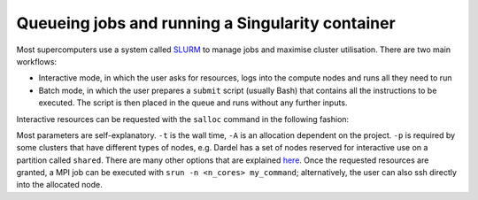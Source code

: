 Queueing jobs and running a Singularity container
========================================================

Most supercomputers use a system called `SLURM <https://slurm.schedmd.com/documentation.html>`__ to manage jobs and maximise cluster utilisation. 
There are two main workflows:

* Interactive mode, in which the user asks for resources, logs into the compute nodes and runs all they need to run
* Batch mode, in which the user prepares a ``submit`` script (usually Bash) that contains all the instructions to be executed. The script is then placed in the queue and runs without any further inputs. 

Interactive resources can be requested with the ``salloc`` command in the following fashion:

.. code-block::bash

  $: salloc -n <n_cores> -t HH:MM:SS -A <allocation_number> -p <partition>

Most parameters are self-explanatory. ``-t`` is the wall time, ``-A`` is an allocation dependent on the project. ``-p`` is required by some clusters that have different types of nodes, e.g. Dardel has 
a set of nodes reserved for interactive use on a partition called ``shared``. There are many other options that are explained `here <https://slurm.schedmd.com/salloc.html>`__. Once the requested resources are granted, a MPI job can be executed with ``srun -n <n_cores> my_command``; 
alternatively, the user can also ssh directly into the allocated node.

